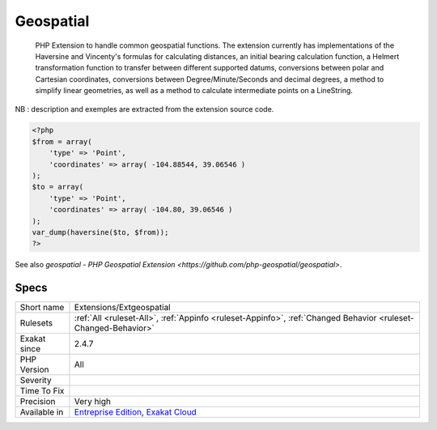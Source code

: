 .. _extensions-extgeospatial:

.. _geospatial:

Geospatial
++++++++++

  PHP Extension to handle common geospatial functions. The extension currently has implementations of the Haversine and Vincenty's formulas for calculating distances, an initial bearing calculation function, a Helmert transformation function to transfer between different supported datums, conversions between polar and Cartesian coordinates, conversions between Degree/Minute/Seconds and decimal degrees, a method to simplify linear geometries, as well as a method to calculate intermediate points on a LineString.
NB : description and exemples are extracted from the extension source code.

.. code-block:: php
   
   <?php
   $from = array(
       'type' => 'Point',
       'coordinates' => array( -104.88544, 39.06546 )
   );
   $to = array(
       'type' => 'Point',
       'coordinates' => array( -104.80, 39.06546 )
   );
   var_dump(haversine($to, $from));
   ?>

See also `geospatial - PHP Geospatial Extension <https://github.com/php-geospatial/geospatial>`.


Specs
_____

+--------------+-------------------------------------------------------------------------------------------------------------------------+
| Short name   | Extensions/Extgeospatial                                                                                                |
+--------------+-------------------------------------------------------------------------------------------------------------------------+
| Rulesets     | :ref:`All <ruleset-All>`, :ref:`Appinfo <ruleset-Appinfo>`, :ref:`Changed Behavior <ruleset-Changed-Behavior>`          |
+--------------+-------------------------------------------------------------------------------------------------------------------------+
| Exakat since | 2.4.7                                                                                                                   |
+--------------+-------------------------------------------------------------------------------------------------------------------------+
| PHP Version  | All                                                                                                                     |
+--------------+-------------------------------------------------------------------------------------------------------------------------+
| Severity     |                                                                                                                         |
+--------------+-------------------------------------------------------------------------------------------------------------------------+
| Time To Fix  |                                                                                                                         |
+--------------+-------------------------------------------------------------------------------------------------------------------------+
| Precision    | Very high                                                                                                               |
+--------------+-------------------------------------------------------------------------------------------------------------------------+
| Available in | `Entreprise Edition <https://www.exakat.io/entreprise-edition>`_, `Exakat Cloud <https://www.exakat.io/exakat-cloud/>`_ |
+--------------+-------------------------------------------------------------------------------------------------------------------------+


